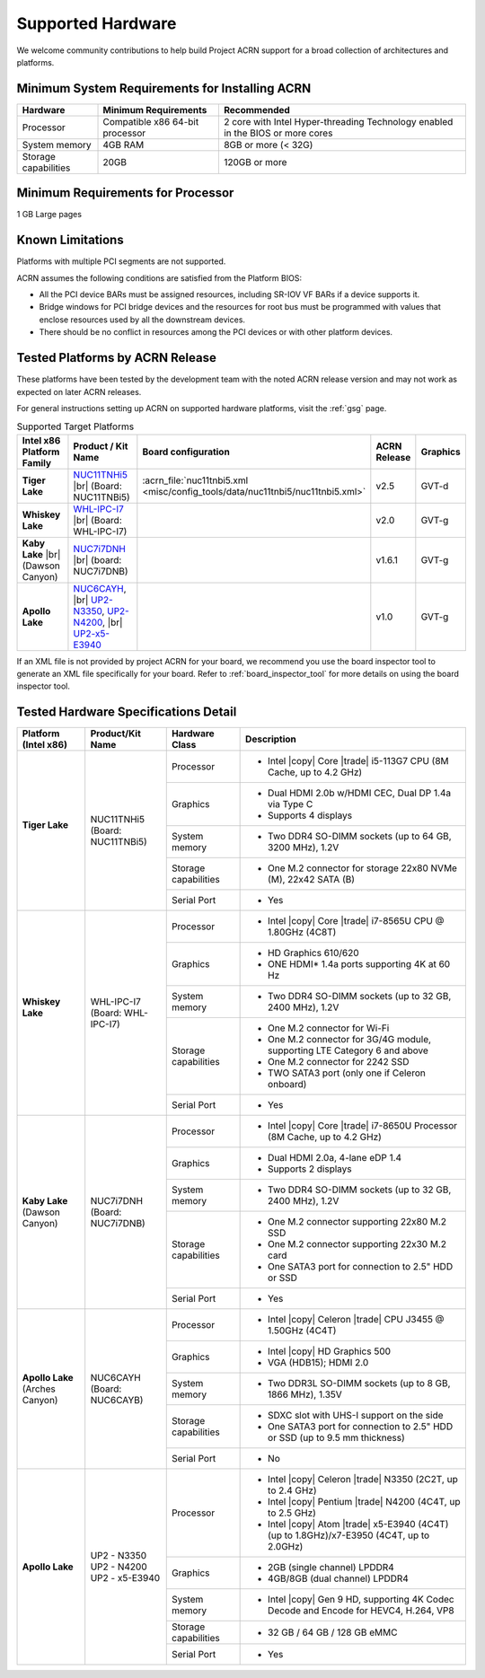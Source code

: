 .. _hardware:

Supported Hardware
##################

We welcome community contributions to help build Project ACRN support
for a broad collection of architectures and platforms.

Minimum System Requirements for Installing ACRN
***********************************************

+------------------------+-----------------------------------+---------------------------------------------------------------------------------+
| Hardware               | Minimum Requirements              | Recommended                                                                     |
+========================+===================================+=================================================================================+
| Processor              | Compatible x86 64-bit processor   | 2 core with Intel Hyper-threading Technology enabled in the BIOS or more cores  |
+------------------------+-----------------------------------+---------------------------------------------------------------------------------+
| System memory          | 4GB RAM                           | 8GB or more (< 32G)                                                             |
+------------------------+-----------------------------------+---------------------------------------------------------------------------------+
| Storage capabilities   | 20GB                              | 120GB or more                                                                   |
+------------------------+-----------------------------------+---------------------------------------------------------------------------------+

Minimum Requirements for Processor
**********************************
1 GB Large pages

Known Limitations
*****************

Platforms with multiple PCI segments are not supported.

ACRN assumes the following conditions are satisfied from the Platform BIOS:

* All the PCI device BARs must be assigned resources, including SR-IOV VF BARs if a device supports it.

* Bridge windows for PCI bridge devices and the resources for root bus must be programmed with values
  that enclose resources used by all the downstream devices.

* There should be no conflict in resources among the PCI devices or with other platform devices.


.. _hardware_tested:

Tested Platforms by ACRN Release
********************************

These platforms have been tested by the development team with the noted ACRN
release version and may not work as expected on later ACRN releases.

.. _NUC11TNHi5:
   https://ark.intel.com/content/www/us/en/ark/products/205594/intel-nuc-11-pro-kit-nuc11tnhi5.html

.. _NUC6CAYH:
   https://www.intel.com/content/www/us/en/products/boards-kits/nuc/kits/nuc6cayh.html

.. _NUC7i5BNH:
   https://www.intel.com/content/www/us/en/products/boards-kits/nuc/kits/NUC7i5BNH.html

.. _NUC7i7BNH:
   https://www.intel.com/content/www/us/en/products/boards-kits/nuc/kits/NUC7i7BNH.html

.. _NUC7i5DNH:
   https://ark.intel.com/content/www/us/en/ark/products/122488/intel-nuc-kit-nuc7i5dnhe.html

.. _NUC7i7DNH:
   https://ark.intel.com/content/www/us/en/ark/products/130393/intel-nuc-kit-nuc7i7dnhe.html

.. _WHL-IPC-I7:
   http://www.maxtangpc.com/industrialmotherboards/142.html#parameters

.. _UP2-N3350:
.. _UP2-N4200:
.. _UP2-x5-E3940:
.. _UP2 Shop:
   https://up-shop.org/home/270-up-squared.html


For general instructions setting up ACRN on supported hardware platforms, visit the :ref:`gsg` page.

.. list-table:: Supported Target Platforms
  :widths: 20 20 12 5 5
  :header-rows: 1

  * - Intel x86 Platform Family
    - Product / Kit Name
    - Board configuration
    - ACRN Release
    - Graphics
  * - **Tiger Lake**
    - `NUC11TNHi5`_ |br| (Board: NUC11TNBi5)
    - :acrn_file:`nuc11tnbi5.xml <misc/config_tools/data/nuc11tnbi5/nuc11tnbi5.xml>`
    - v2.5
    - GVT-d
  * - **Whiskey Lake**
    - `WHL-IPC-I7`_ |br| (Board: WHL-IPC-I7)
    -
    - v2.0
    - GVT-g
  * - **Kaby Lake** |br| (Dawson Canyon)
    - `NUC7i7DNH`_ |br| (board: NUC7i7DNB)
    -
    - v1.6.1
    - GVT-g
  * - **Apollo Lake**
    - `NUC6CAYH`_, |br| `UP2-N3350`_, `UP2-N4200`_, |br| `UP2-x5-E3940`_
    - 
    - v1.0
    - GVT-g

If an XML file is not provided by project ACRN for your board, we recommend you
use the board inspector tool to generate an XML file specifically for your board.
Refer to :ref:`board_inspector_tool` for more details on using the board inspector
tool.


Tested Hardware Specifications Detail
*************************************

+---------------------------+------------------------+------------------------+------------------------------------------------------------+
|   Platform (Intel x86)    |   Product/Kit Name     |   Hardware Class       |   Description                                              |
+===========================+========================+========================+============================================================+
| | **Tiger Lake**          | | NUC11TNHi5           | Processor              | -  Intel |copy| Core |trade| i5-113G7 CPU (8M Cache,       |
| |                         | | (Board: NUC11TNBi5)  |                        |    up to 4.2 GHz)                                          |
|                           |                        +------------------------+------------------------------------------------------------+
|                           |                        | Graphics               | -  Dual HDMI 2.0b w/HDMI CEC, Dual DP 1.4a via Type C      |
|                           |                        |                        | -  Supports 4 displays                                     |
|                           |                        +------------------------+------------------------------------------------------------+
|                           |                        | System memory          | -  Two DDR4 SO-DIMM sockets (up to 64 GB, 3200 MHz), 1.2V  |
|                           |                        +------------------------+------------------------------------------------------------+
|                           |                        | Storage capabilities   | -  One M.2 connector for storage                           |
|                           |                        |                        |    22x80 NVMe (M), 22x42 SATA (B)                          |
|                           |                        +------------------------+------------------------------------------------------------+
|                           |                        | Serial Port            | -  Yes                                                     |
+---------------------------+------------------------+------------------------+------------------------------------------------------------+
| | **Whiskey Lake**        | | WHL-IPC-I7           | Processor              | -  Intel |copy| Core |trade| i7-8565U CPU @ 1.80GHz (4C8T) |
| |                         | | (Board: WHL-IPC-I7)  |                        |                                                            |
|                           |                        +------------------------+------------------------------------------------------------+
|                           |                        | Graphics               | -  HD Graphics 610/620                                     |
|                           |                        |                        | -  ONE HDMI\* 1.4a ports supporting 4K at 60 Hz            |
|                           |                        +------------------------+------------------------------------------------------------+
|                           |                        | System memory          | -  Two DDR4 SO-DIMM sockets (up to 32 GB, 2400 MHz), 1.2V  |
|                           |                        +------------------------+------------------------------------------------------------+
|                           |                        | Storage capabilities   | -  One M.2 connector for Wi-Fi                             |
|                           |                        |                        | -  One M.2 connector for 3G/4G module, supporting          |
|                           |                        |                        |    LTE Category 6 and above                                |
|                           |                        |                        | -  One M.2 connector for 2242 SSD                          |
|                           |                        |                        | -  TWO SATA3 port (only one if Celeron onboard)            |
|                           |                        +------------------------+------------------------------------------------------------+
|                           |                        | Serial Port            | -  Yes                                                     |
+---------------------------+------------------------+------------------------+------------------------------------------------------------+
| | **Kaby Lake**           | | NUC7i7DNH            | Processor              | -  Intel |copy| Core |trade| i7-8650U Processor            |
| | (Dawson Canyon)         | | (Board: NUC7i7DNB)   |                        |    (8M Cache, up to 4.2 GHz)                               |
|                           |                        +------------------------+------------------------------------------------------------+
|                           |                        | Graphics               | -  Dual HDMI 2.0a, 4-lane eDP 1.4                          |
|                           |                        |                        | -  Supports 2 displays                                     |
|                           |                        +------------------------+------------------------------------------------------------+
|                           |                        | System memory          | -  Two DDR4 SO-DIMM sockets (up to 32 GB, 2400 MHz), 1.2V  |
|                           |                        +------------------------+------------------------------------------------------------+
|                           |                        | Storage capabilities   | -  One M.2 connector supporting 22x80 M.2 SSD              |
|                           |                        |                        | -  One M.2 connector supporting 22x30 M.2 card             |
|                           |                        |                        | -  One SATA3 port for connection to 2.5" HDD or SSD        |
|                           |                        +------------------------+------------------------------------------------------------+
|                           |                        | Serial Port            | -  Yes                                                     |
+---------------------------+------------------------+------------------------+------------------------------------------------------------+
| | **Apollo Lake**         | | NUC6CAYH             | Processor              | -  Intel |copy| Celeron |trade| CPU J3455 @ 1.50GHz (4C4T) |
| | (Arches Canyon)         | | (Board: NUC6CAYB)    |                        |                                                            |
|                           |                        +------------------------+------------------------------------------------------------+
|                           |                        | Graphics               | -  Intel |copy| HD Graphics 500                            |
|                           |                        |                        | -  VGA (HDB15); HDMI 2.0                                   |
|                           |                        +------------------------+------------------------------------------------------------+
|                           |                        | System memory          | -  Two DDR3L SO-DIMM sockets                               |
|                           |                        |                        |    (up to 8 GB, 1866 MHz), 1.35V                           |
|                           |                        +------------------------+------------------------------------------------------------+
|                           |                        | Storage capabilities   | -  SDXC slot with UHS-I support on the side                |
|                           |                        |                        | -  One SATA3 port for connection to 2.5" HDD or SSD        |
|                           |                        |                        |    (up to 9.5 mm thickness)                                |
|                           |                        +------------------------+------------------------------------------------------------+
|                           |                        | Serial Port            | -  No                                                      |
+---------------------------+------------------------+------------------------+------------------------------------------------------------+
| | **Apollo Lake**         | | UP2 - N3350          | Processor              | -  Intel |copy| Celeron |trade| N3350 (2C2T, up to 2.4 GHz)|
|                           | | UP2 - N4200          |                        | -  Intel |copy| Pentium |trade| N4200 (4C4T, up to 2.5 GHz)|
|                           | | UP2 - x5-E3940       |                        | -  Intel |copy| Atom |trade| x5-E3940 (4C4T)               |
|                           |                        |                        |    (up to 1.8GHz)/x7-E3950 (4C4T, up to 2.0GHz)            |
|                           |                        +------------------------+------------------------------------------------------------+
|                           |                        | Graphics               | -  2GB (single channel) LPDDR4                             |
|                           |                        |                        | -  4GB/8GB (dual channel) LPDDR4                           |
|                           |                        +------------------------+------------------------------------------------------------+
|                           |                        | System memory          | -  Intel |copy| Gen 9 HD, supporting 4K Codec              |
|                           |                        |                        |    Decode and Encode for HEVC4, H.264, VP8                 |
|                           |                        +------------------------+------------------------------------------------------------+
|                           |                        | Storage capabilities   | -  32 GB / 64 GB / 128 GB eMMC                             |
|                           |                        +------------------------+------------------------------------------------------------+
|                           |                        | Serial Port            | -  Yes                                                     |
+---------------------------+------------------------+------------------------+------------------------------------------------------------+


.. # vim: tw=200
